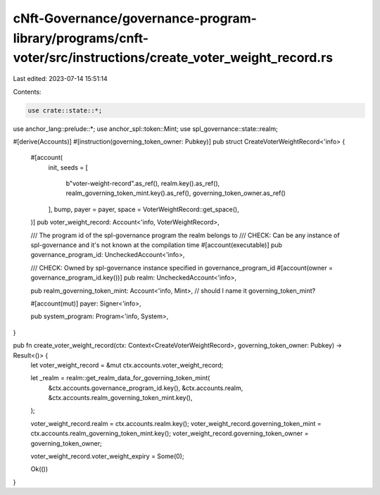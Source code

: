 cNft-Governance/governance-program-library/programs/cnft-voter/src/instructions/create_voter_weight_record.rs
=============================================================================================================

Last edited: 2023-07-14 15:51:14

Contents:

.. code-block:: rs

    use crate::state::*;
use anchor_lang::prelude::*;
use anchor_spl::token::Mint;
use spl_governance::state::realm;

#[derive(Accounts)]
#[instruction(governing_token_owner: Pubkey)]
pub struct CreateVoterWeightRecord<'info> {
    #[account(
        init,
        seeds = [
            b"voter-weight-record".as_ref(),
            realm.key().as_ref(),
            realm_governing_token_mint.key().as_ref(),
            governing_token_owner.as_ref()
        ],
        bump,
        payer = payer,
        space = VoterWeightRecord::get_space(),
    )]
    pub voter_weight_record: Account<'info, VoterWeightRecord>,


    /// The program id of the spl-governance program the realm belongs to
    /// CHECK: Can be any instance of spl-governance and it's not known at the compilation time
    #[account(executable)]
    pub governance_program_id: UncheckedAccount<'info>,

    /// CHECK: Owned by spl-governance instance specified in governance_program_id
    #[account(owner = governance_program_id.key())]
    pub realm: UncheckedAccount<'info>,

    pub realm_governing_token_mint: Account<'info, Mint>, // should I name it governing_token_mint?

    #[account(mut)]
    payer: Signer<'info>,

    pub system_program: Program<'info, System>,
}

pub fn create_voter_weight_record(ctx: Context<CreateVoterWeightRecord>, governing_token_owner: Pubkey) -> Result<()> {
    let voter_weight_record = &mut ctx.accounts.voter_weight_record;

    let _realm = realm::get_realm_data_for_governing_token_mint(
        &ctx.accounts.governance_program_id.key(),
        &ctx.accounts.realm,
        &ctx.accounts.realm_governing_token_mint.key(),
    );

    voter_weight_record.realm = ctx.accounts.realm.key();
    voter_weight_record.governing_token_mint = ctx.accounts.realm_governing_token_mint.key();
    voter_weight_record.governing_token_owner = governing_token_owner;

    voter_weight_record.voter_weight_expiry = Some(0);

    Ok(())
}

